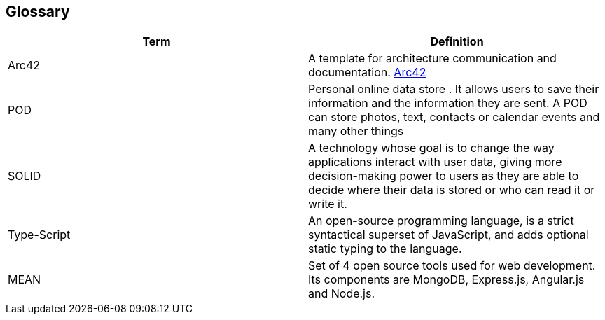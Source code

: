 [[section-glossary]]
== Glossary



[role="arc42help"]

[options="header"]
|===
| Term         | Definition
| Arc42    |  A template for architecture communication and documentation. https://arc42.org/[Arc42^]
| POD    | Personal online data store . It allows users to save their information and the information they are
sent. A POD can store photos, text, contacts or calendar events and many other things
|SOLID |  A technology whose goal is to change the way applications interact with user data, giving more decision-making
 power to users as they are able to decide where their data is stored or who can read it or write it.
| Type-Script | An open-source programming language, is a strict 
syntactical superset of JavaScript, and adds optional static typing to the language.
| MEAN | Set of 4 open source tools used for web development. Its components are MongoDB, Express.js, Angular.js and Node.js.
|===
